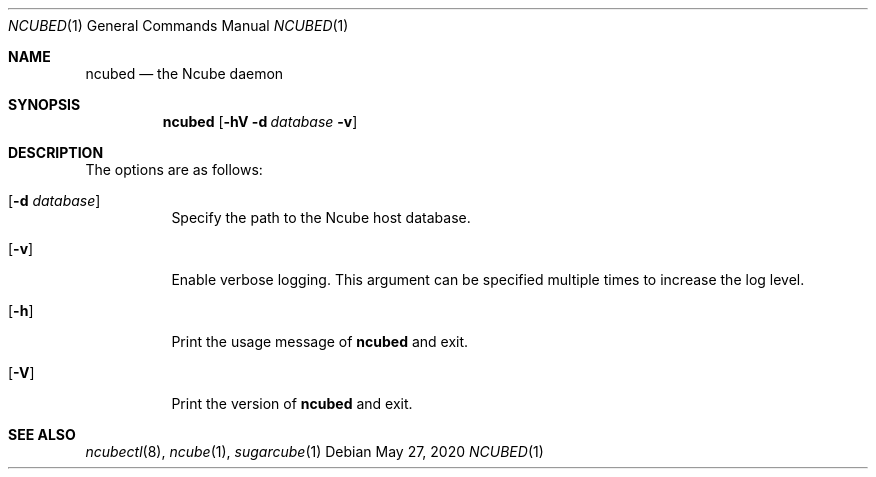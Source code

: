 .Dd May 27, 2020
.Dt NCUBED 1
.Os
.Sh NAME
.Nm ncubed
.Nd the Ncube daemon
.Sh SYNOPSIS
.Nm
.Op Fl hV Fl d Ar database Fl v
.Sh DESCRIPTION
.Pp
The options are as follows:
.Bl -tag -width Ds
.It Op Fl d Ar database
Specify the path to the Ncube host database.
.It Op Fl v
Enable verbose logging. This argument can be specified multiple times to increase the log level.
.It Op Fl h
Print the usage message of
.Nm
and exit.
.It Op Fl V
Print the version of
.Nm
and exit.
.El
.Sh SEE ALSO
.Xr ncubectl 8 ,
.Xr ncube 1 ,
.Xr sugarcube 1
